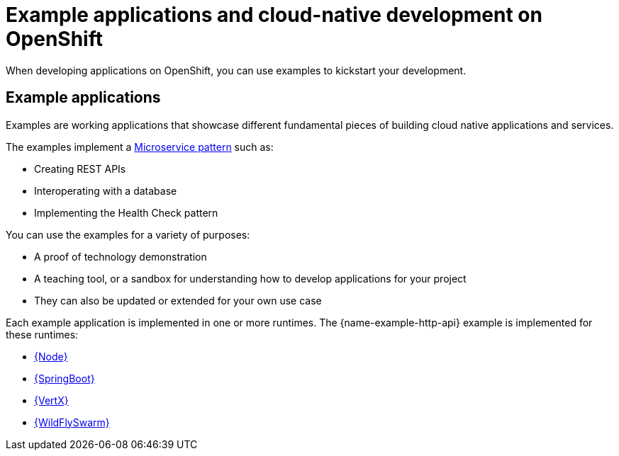 [id='missions-and-cloud-native-development-on-openshift_{context}']
[id='examples-and-cloud-native-development-on-openshift_{context}']
= Example applications and cloud-native development on OpenShift

When developing applications on OpenShift, you can use examples to kickstart your development.

[discrete]
== Example applications

Examples are working applications that showcase different fundamental pieces of building cloud native applications and services.

The examples implement a link:http://microservices.io/patterns/microservices.html[Microservice pattern] such as:

* Creating REST APIs
* Interoperating with a database
* Implementing the Health Check pattern

You can use the examples for a variety of purposes:

* A proof of technology demonstration
* A teaching tool, or a sandbox for understanding how to develop applications for your project
* They can also be updated or extended for your own use case

Each example application is implemented in one or more runtimes.
The {name-example-http-api} example is implemented for these runtimes:

* link:{link-example-http-api-nodejs}[{Node}]
* link:{link-example-http-api-spring-boot}[{SpringBoot}]
* link:{link-example-http-api-vertx}[{VertX}]
* link:{link-example-http-api-thorntail}[{WildFlySwarm}]
